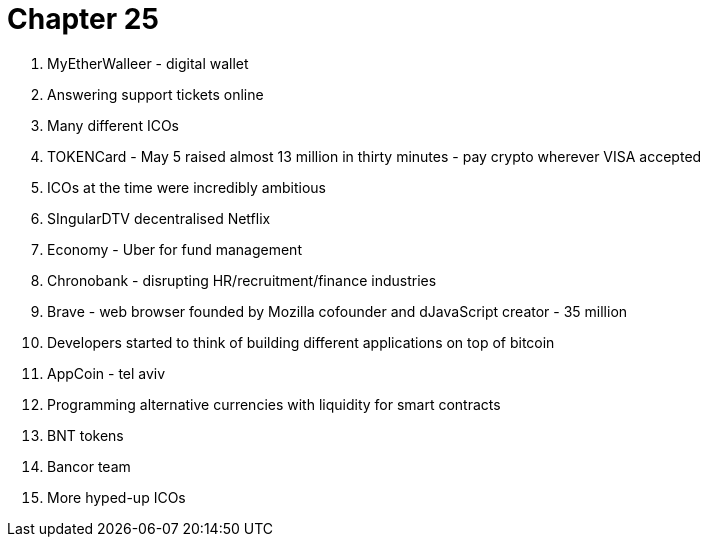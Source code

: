 # Chapter 25

. MyEtherWalleer  - digital wallet
. Answering support tickets online
. Many different ICOs
. TOKENCard - May 5 raised almost 13 million in thirty minutes - pay crypto wherever VISA accepted
. ICOs at the time were incredibly ambitious
. SIngularDTV decentralised Netflix
. Economy - Uber for fund management
. Chronobank - disrupting HR/recruitment/finance industries
. Brave - web browser founded by Mozilla cofounder and dJavaScript creator - 35 million
. Developers started to think of building different applications on top of bitcoin
. AppCoin - tel aviv
. Programming alternative currencies with liquidity for smart contracts
. BNT tokens
. Bancor team
. More hyped-up ICOs